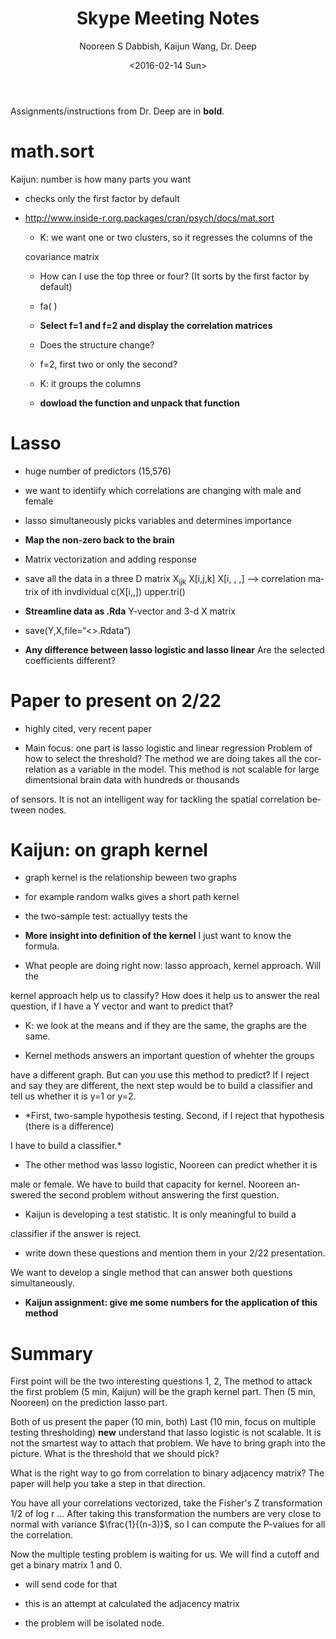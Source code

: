 #+TITLE: Skype Meeting Notes
#+DATE: <2016-02-14 Sun>
#+AUTHOR: Nooreen S Dabbish, Kaijun Wang, Dr. Deep
#+EMAIL: nooreen@noory
#+OPTIONS: ':t *:t -:t ::t <:t H:3 \n:nil ^:t arch:headline author:t
#+OPTIONS: c:nil creator:comment d:(not "LOGBOOK") date:t e:t
#+OPTIONS: email:nil f:t inline:t num:t p:nil pri:nil stat:t tags:t
#+OPTIONS: tasks:t tex:t timestamp:t toc:nil todo:t |:t
#+CREATOR: Emacs 24.4.1 (Org mode 8.2.10)
#+DESCRIPTION:
#+EXCLUDE_TAGS: noexport
#+KEYWORDS:
#+LANGUAGE: en
#+SELECT_TAGS: export

Assignments/instructions from Dr. Deep are in *bold*.

* math.sort

Kaijun: number is how many parts you want
- checks only the first factor by default
- http://www.inside-r.org.packages/cran/psych/docs/mat.sort

 - K: we want one or two clusters, so it regresses the columns of the
 covariance matrix

 - How can I use the top three or four? (It sorts by the first factor by default)
 - fa( )

 - *Select f=1 and f=2 and display the correlation matrices*
 - Does the structure change?

 - f=2, first two or only the second?
 - K: it groups the columns

 - *dowload the function and unpack that function*

 
* Lasso
 - huge number of predictors (15,576)
 - we want to identiify which correlations are changing with 
  male and female
 - lasso simultaneously picks variables and determines importance

 - *Map the non-zero back to the brain* 

 - Matrix vectorization and adding response
 - save all the data in a three D matrix X_{ijk} X[i,j,k]
   X[i, , ,] --> correlation matrix of ith invdividual
  c(X[i,,])
  upper.tri()

 - *Streamline data as .Rda* Y-vector and 3-d X matrix

 - save(Y,X,file="<>.Rdata")

- *Any difference between lasso logistic and lasso linear*
  Are the selected coefficients different?

* Paper to present on 2/22

- highly cited, very recent paper

- Main focus: one part is lasso logistic and linear regression
  Problem of how to select the threshold? The method we are doing
 takes all the correlation as a variable in the model. This method is
 not scalable for large dimentsional brain data with hundreds or thousands
of sensors. It is not an intelligent way for tackling the spatial correlation
between nodes.

* Kaijun: on graph kernel

- graph kernel is the relationship beween two graphs
- for example random walks gives a short path kernel
- the two-sample test: actuallyy tests the 

- *More insight into definition of the kernel* I just want to know the formula.

- What people are doing right now: lasso approach, kernel approach. Will the 
kernel approach help us to classify? How does it help us to answer the
real question, if I have a Y vector and want to predict that?

- K: we look at the means and if they are the same, the graphs are the same.

- Kernel methods answers an important question of whehter the groups 
have a different graph. But can you use this method to predict? If I reject and say 
they are different, the next step would be to build a classifier and tell
us whether it is y=1 or y=2.

- *First, two-sample hypothesis testing. Second, if I reject that hypothesis (there is a difference)
I have to build a classifier.*

- The other method was lasso logistic, Nooreen can predict whether it is
male or female. We have to build that capacity for kernel. Nooreen answered the
second problem without answering the first question.

- Kaijun is developing a test statistic. It is only meaningful to build a 
classifier if the answer is reject.

- write down these questions and mention them in your 2/22 presentation. 
We want to develop a single method that can answer both questions simultaneously.

- *Kaijun assignment: give me some numbers for the application of this method*

* Summary
 First point will be the two interesting questions 1, 2, 
 The method to attack the first problem (5 min, Kaijun) will be the graph kernel part.
 Then (5 min, Nooreen) on the prediction lasso part.
 
Both of us present the paper (10 min, both)
Last (10 min, focus on multiple testing thresholding) *new* understand that lasso logistic is not scalable. It
is not the smartest way to attach that problem. We have to bring graph 
into the picture. What is the threshold that we should pick?

 What is the right way to go from correlation to binary adjacency 
matrix? The paper will help you take a step in that direction.

 You have all your correlations vectorized, take the Fisher's Z transformation
 1/2 of log r ... After taking this transformation the numbers are very close
to normal with variance $\frac{1}{(n-3)}$, so I can compute the P-values for 
all the correlation. 

Now the multiple testing problem is waiting for us. We will find a cutoff and get
a binary matrix 1 and 0.
 - will send code for that
 - this is an attempt at calculated the adjacency matrix

 - the problem will be isolated node. 
